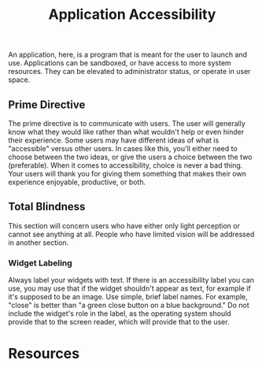 #+title: Application Accessibility

An application, here, is a program that is meant for the user to
launch and use. Applications can be sandboxed, or have access to more
system resources. They can be elevated to administrator status, or
operate in user space.

** Prime Directive

The prime directive is to communicate with users. The user will
generally know what they would like rather than what wouldn't help or
even hinder their experience. Some users may have different ideas of
what is "accessible" versus other users. In cases like this, you'll
either need to choose between the two ideas, or give the users a
choice between the two (preferable). When it comes to accessibility,
choice is never a bad thing. Your users will thank you for giving them
something that makes their own experience enjoyable, productive, or
both.

** Total Blindness

This section will concern users who have either only light perception
or cannot see anything at all. People who have limited vision will be
addressed in another section.

*** Widget Labeling

Always label your widgets with text. If there is an accessibility
label you can use, you may use that if the widget shouldn't appear as
text, for example if it's supposed to be an image. Use simple, brief
label names. For example, "close" is better than "a green close button
on a blue background." Do not include the widget's role in the label,
as the operating system should provide that to the screen reader,
which will provide that to the user.

* Resources

